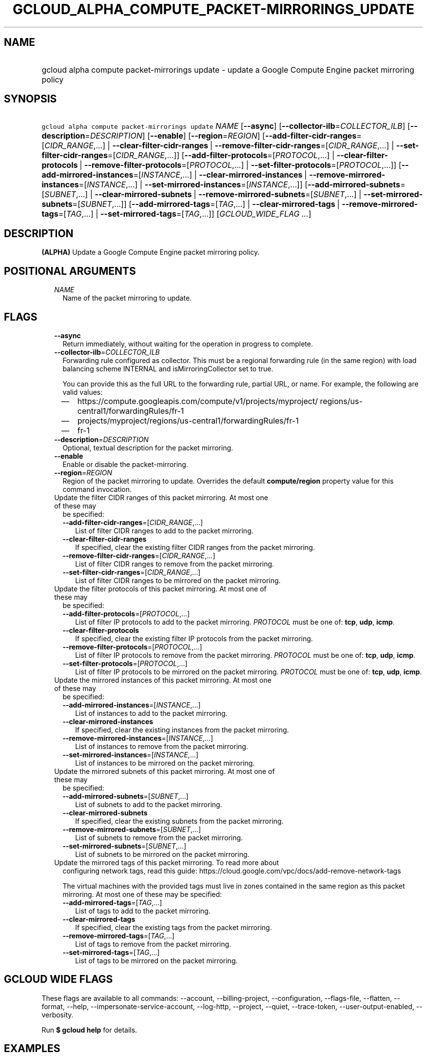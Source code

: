 
.TH "GCLOUD_ALPHA_COMPUTE_PACKET\-MIRRORINGS_UPDATE" 1



.SH "NAME"
.HP
gcloud alpha compute packet\-mirrorings update \- update a Google Compute Engine packet mirroring policy



.SH "SYNOPSIS"
.HP
\f5gcloud alpha compute packet\-mirrorings update\fR \fINAME\fR [\fB\-\-async\fR] [\fB\-\-collector\-ilb\fR=\fICOLLECTOR_ILB\fR] [\fB\-\-description\fR=\fIDESCRIPTION\fR] [\fB\-\-enable\fR] [\fB\-\-region\fR=\fIREGION\fR] [\fB\-\-add\-filter\-cidr\-ranges\fR=[\fICIDR_RANGE\fR,...]\ |\ \fB\-\-clear\-filter\-cidr\-ranges\fR\ |\ \fB\-\-remove\-filter\-cidr\-ranges\fR=[\fICIDR_RANGE\fR,...]\ |\ \fB\-\-set\-filter\-cidr\-ranges\fR=[\fICIDR_RANGE\fR,...]] [\fB\-\-add\-filter\-protocols\fR=[\fIPROTOCOL\fR,...]\ |\ \fB\-\-clear\-filter\-protocols\fR\ |\ \fB\-\-remove\-filter\-protocols\fR=[\fIPROTOCOL\fR,...]\ |\ \fB\-\-set\-filter\-protocols\fR=[\fIPROTOCOL\fR,...]] [\fB\-\-add\-mirrored\-instances\fR=[\fIINSTANCE\fR,...]\ |\ \fB\-\-clear\-mirrored\-instances\fR\ |\ \fB\-\-remove\-mirrored\-instances\fR=[\fIINSTANCE\fR,...]\ |\ \fB\-\-set\-mirrored\-instances\fR=[\fIINSTANCE\fR,...]] [\fB\-\-add\-mirrored\-subnets\fR=[\fISUBNET\fR,...]\ |\ \fB\-\-clear\-mirrored\-subnets\fR\ |\ \fB\-\-remove\-mirrored\-subnets\fR=[\fISUBNET\fR,...]\ |\ \fB\-\-set\-mirrored\-subnets\fR=[\fISUBNET\fR,...]] [\fB\-\-add\-mirrored\-tags\fR=[\fITAG\fR,...]\ |\ \fB\-\-clear\-mirrored\-tags\fR\ |\ \fB\-\-remove\-mirrored\-tags\fR=[\fITAG\fR,...]\ |\ \fB\-\-set\-mirrored\-tags\fR=[\fITAG\fR,...]] [\fIGCLOUD_WIDE_FLAG\ ...\fR]



.SH "DESCRIPTION"

\fB(ALPHA)\fR Update a Google Compute Engine packet mirroring policy.



.SH "POSITIONAL ARGUMENTS"

.RS 2m
.TP 2m
\fINAME\fR
Name of the packet mirroring to update.


.RE
.sp

.SH "FLAGS"

.RS 2m
.TP 2m
\fB\-\-async\fR
Return immediately, without waiting for the operation in progress to complete.

.TP 2m
\fB\-\-collector\-ilb\fR=\fICOLLECTOR_ILB\fR
Forwarding rule configured as collector. This must be a regional forwarding rule
(in the same region) with load balancing scheme INTERNAL and
isMirroringCollector set to true.

You can provide this as the full URL to the forwarding rule, partial URL, or
name. For example, the following are valid values:
.RS 2m
.IP "\(em" 2m
https://compute.googleapis.com/compute/v1/projects/myproject/
regions/us\-central1/forwardingRules/fr\-1
.IP "\(em" 2m
projects/myproject/regions/us\-central1/forwardingRules/fr\-1
.IP "\(em" 2m
fr\-1
.RE
.RE
.sp

.RS 2m
.TP 2m
\fB\-\-description\fR=\fIDESCRIPTION\fR
Optional, textual description for the packet mirroring.

.TP 2m
\fB\-\-enable\fR
Enable or disable the packet\-mirroring.

.TP 2m
\fB\-\-region\fR=\fIREGION\fR
Region of the packet mirroring to update. Overrides the default
\fBcompute/region\fR property value for this command invocation.

.TP 2m

Update the filter CIDR ranges of this packet mirroring. At most one of these may
be specified:

.RS 2m
.TP 2m
\fB\-\-add\-filter\-cidr\-ranges\fR=[\fICIDR_RANGE\fR,...]
List of filter CIDR ranges to add to the packet mirroring.

.TP 2m
\fB\-\-clear\-filter\-cidr\-ranges\fR
If specified, clear the existing filter CIDR ranges from the packet mirroring.

.TP 2m
\fB\-\-remove\-filter\-cidr\-ranges\fR=[\fICIDR_RANGE\fR,...]
List of filter CIDR ranges to remove from the packet mirroring.

.TP 2m
\fB\-\-set\-filter\-cidr\-ranges\fR=[\fICIDR_RANGE\fR,...]
List of filter CIDR ranges to be mirrored on the packet mirroring.

.RE
.sp
.TP 2m

Update the filter protocols of this packet mirroring. At most one of these may
be specified:

.RS 2m
.TP 2m
\fB\-\-add\-filter\-protocols\fR=[\fIPROTOCOL\fR,...]
List of filter IP protocols to add to the packet mirroring. \fIPROTOCOL\fR must
be one of: \fBtcp\fR, \fBudp\fR, \fBicmp\fR.

.TP 2m
\fB\-\-clear\-filter\-protocols\fR
If specified, clear the existing filter IP protocols from the packet mirroring.

.TP 2m
\fB\-\-remove\-filter\-protocols\fR=[\fIPROTOCOL\fR,...]
List of filter IP protocols to remove from the packet mirroring. \fIPROTOCOL\fR
must be one of: \fBtcp\fR, \fBudp\fR, \fBicmp\fR.

.TP 2m
\fB\-\-set\-filter\-protocols\fR=[\fIPROTOCOL\fR,...]
List of filter IP protocols to be mirrored on the packet mirroring.
\fIPROTOCOL\fR must be one of: \fBtcp\fR, \fBudp\fR, \fBicmp\fR.

.RE
.sp
.TP 2m

Update the mirrored instances of this packet mirroring. At most one of these may
be specified:

.RS 2m
.TP 2m
\fB\-\-add\-mirrored\-instances\fR=[\fIINSTANCE\fR,...]
List of instances to add to the packet mirroring.

.TP 2m
\fB\-\-clear\-mirrored\-instances\fR
If specified, clear the existing instances from the packet mirroring.

.TP 2m
\fB\-\-remove\-mirrored\-instances\fR=[\fIINSTANCE\fR,...]
List of instances to remove from the packet mirroring.

.TP 2m
\fB\-\-set\-mirrored\-instances\fR=[\fIINSTANCE\fR,...]
List of instances to be mirrored on the packet mirroring.

.RE
.sp
.TP 2m

Update the mirrored subnets of this packet mirroring. At most one of these may
be specified:

.RS 2m
.TP 2m
\fB\-\-add\-mirrored\-subnets\fR=[\fISUBNET\fR,...]
List of subnets to add to the packet mirroring.

.TP 2m
\fB\-\-clear\-mirrored\-subnets\fR
If specified, clear the existing subnets from the packet mirroring.

.TP 2m
\fB\-\-remove\-mirrored\-subnets\fR=[\fISUBNET\fR,...]
List of subnets to remove from the packet mirroring.

.TP 2m
\fB\-\-set\-mirrored\-subnets\fR=[\fISUBNET\fR,...]
List of subnets to be mirrored on the packet mirroring.

.RE
.sp
.TP 2m

Update the mirrored tags of this packet mirroring. To read more about
configuring network tags, read this guide:
https://cloud.google.com/vpc/docs/add\-remove\-network\-tags

The virtual machines with the provided tags must live in zones contained in the
same region as this packet mirroring. At most one of these may be specified:


.RS 2m
.TP 2m
\fB\-\-add\-mirrored\-tags\fR=[\fITAG\fR,...]
List of tags to add to the packet mirroring.

.TP 2m
\fB\-\-clear\-mirrored\-tags\fR
If specified, clear the existing tags from the packet mirroring.

.TP 2m
\fB\-\-remove\-mirrored\-tags\fR=[\fITAG\fR,...]
List of tags to remove from the packet mirroring.

.TP 2m
\fB\-\-set\-mirrored\-tags\fR=[\fITAG\fR,...]
List of tags to be mirrored on the packet mirroring.


.RE
.RE
.sp

.SH "GCLOUD WIDE FLAGS"

These flags are available to all commands: \-\-account, \-\-billing\-project,
\-\-configuration, \-\-flags\-file, \-\-flatten, \-\-format, \-\-help,
\-\-impersonate\-service\-account, \-\-log\-http, \-\-project, \-\-quiet,
\-\-trace\-token, \-\-user\-output\-enabled, \-\-verbosity.

Run \fB$ gcloud help\fR for details.



.SH "EXAMPLES"

Stop mirroring by tags, add subnet\-1 as a mirrored subnet.

.RS 2m
$ gcloud alpha compute packet\-mirrorings update my\-pm
    \-\-region us\-central1 \-\-clear\-mirrored\-tags
    \-\-add\-mirrored\-subnets subnet\-1
.RE

Change the load\-balancer to send mirrored traffic to.

.RS 2m
$ gcloud alpha compute packet\-mirrorings update my\-pm
    \-\-region us\-central1 \-\-collector\-ilb new\-forwarding\-rule
.RE

Disable a Packet Mirroring policy.

.RS 2m
$ gcloud alpha compute packet\-mirrorings update my\-pm
    \-\-region us\-central1 \-\-no\-enable
.RE

Re\-enable a disabled Packet Mirroring policy.

.RS 2m
$ gcloud alpha compute packet\-mirrorings update my\-pm
    \-\-region us\-central1 \-\-enable
.RE



.SH "NOTES"

This command is currently in ALPHA and may change without notice. If this
command fails with API permission errors despite specifying the right project,
you may be trying to access an API with an invitation\-only early access
whitelist. These variants are also available:

.RS 2m
$ gcloud compute packet\-mirrorings update
$ gcloud beta compute packet\-mirrorings update
.RE

